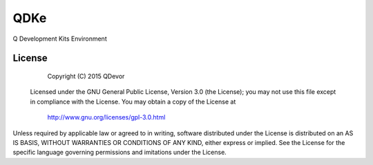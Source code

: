 =======================
QDKe
=======================
Q Development Kits Environment

-------
License
-------
            Copyright (C) 2015 QDevor

 Licensed under the GNU General Public License, Version 3.0 (the License);
 you may not use this file except in compliance with the License.
 You may obtain a copy of the License at

            http://www.gnu.org/licenses/gpl-3.0.html

Unless required by applicable law or agreed to in writing, software
distributed under the License is distributed on an AS IS BASIS,
WITHOUT WARRANTIES OR CONDITIONS OF ANY KIND, either express or implied.
See the License for the specific language governing permissions and
imitations under the License.